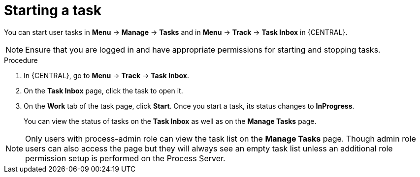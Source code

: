 [id='interacting-with-processes-starting-tasks-proc']
= Starting a task

You can start user tasks in *Menu* -> *Manage* -> *Tasks* and in *Menu* -> *Track* -> *Task Inbox* in {CENTRAL}.

[NOTE]
====
Ensure that you are logged in and have appropriate permissions for starting and stopping tasks.
====

.Procedure
. In {CENTRAL}, go to *Menu* -> *Track* -> *Task Inbox*.
. On the *Task Inbox* page, click the task to open it.
. On the *Work* tab of the task page, click *Start*. Once you start a task, its status changes to *InProgress*.
+
You can view the status of tasks on the *Task Inbox* as well as on the *Manage Tasks* page.

[NOTE]
====
Only users with process-admin role can view the task list on the *Manage Tasks* page. Though admin role users can also access the page but they will always see an empty task list unless an additional role permission setup is performed on the Process Server.
====
